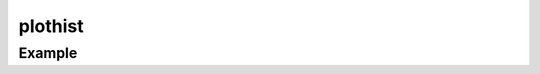 plothist
========

.. function:: plothist(args...; kvs...)
              plothist(p::FramedPlot, args...; kvs...)
              plothist(p::FramedPlot, h::(Range{T},Array{T,1}))

   Plot a histogram of ``args``.
   ``args`` is transformed into a tuple ``(edges, counts)`` using the ``hist``
   function from ``Base``.

Example
-------

.. winston::

   x = randn(1000)
   plothist(x)
